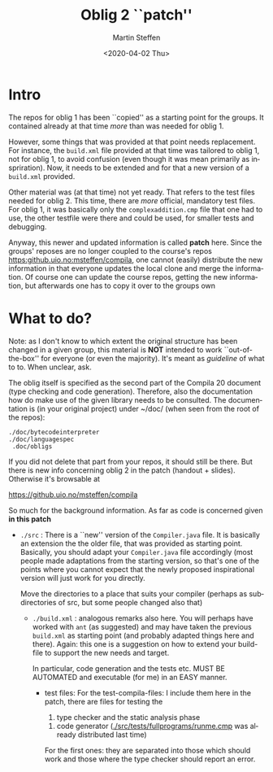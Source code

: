 #+OPTIONS: ':nil *:t -:t ::t <:t H:3 \n:nil ^:t arch:headline author:t
#+OPTIONS: broken-links:nil c:nil creator:nil d:(not "LOGBOOK") date:t e:t
#+OPTIONS: email:nil f:t inline:t num:t p:nil pri:nil prop:nil stat:t
#+OPTIONS: tags:nil tasks:t tex:t timestamp:t title:t toc:t todo:t |:t
#+TITLE: Oblig 2 ``patch'' 
#+DATE: <2020-04-02 Thu>
#+AUTHOR: Martin Steffen
#+EMAIL: msteffen@ifi.uio.no
#+LANGUAGE: en
#+SELECT_TAGS: export slides B_frame B_againframe
#+EXCLUDE_TAGS: private noexport B_note todo handout ARCHIVE script
#+CREATOR: Emacs 25.3.1 (Org mode 9.1.6)


* Intro

The repos for oblig 1 has been ``copied'' as a starting point for the
groups. It contained already at that time /more/ than was needed for
oblig 1.

However, some things that was provided at that point needs replacement. For
instance, the ~build.xml~ file provided at that time was tailored to oblig
1, not for oblig 1, to avoid confusion (even though it was mean primarily
as inspriration). Now, it needs to be extended and for that a new version
of a ~build.xml~ provided.

Other material was (at that time) not yet ready. That refers to the test
files needed for oblig 2. This time, there are /more/ official, mandatory
test files. For oblig 1, it was basically only the ~complexaddition.cmp~
file that one had to use, the other testfile were there and could be used,
for smaller tests and debugging.


Anyway, this newer and updated information is called *patch* here. Since
the groups' reposes are no longer coupled to the course's repos
[[https:github.uio.no:msteffen/compila]], one cannot (easily) distribute the
new information in that everyone updates the local clone and merge the
information. Of course one can update the course repos, getting the new
information, but afterwards one has to copy it over to the groups own



* What to do?



Note: as I don't know to which extent the original structure has been
changed in a given group, this material is *NOT* intended to work
``out-of-the-box'' for everyone (or even the majority). It's meant as
/guideline/ of what to to. When unclear, ask.

The oblig itself is specified as the second part of the Compila 20 document
(type checking and code generation). Therefore, also the documentation how
do make use of the given library needs to be consulted. The documentation
is (in your original project) under ~/doc/ (when seen from the root of the
repos):




#+begin_example
 ./doc/bytecodeinterpreter
 ./doc/languagespec
  .doc/obligs
#+end_example

If you did not delete that part from your repos, it should still be
there. But there is new info concerning oblig 2 in the patch (handout +
slides).  Otherwise it's  browsable at

    https://github.uio.no/msteffen/compila


So much for the background information. As far as code is concerned given
*in this patch*


  - ~./src~ : There is a ``new'' version of the ~Compiler.java~ file.
            It is basically an extension the the older file, that was provided
	    as starting point. Basically, you should adapt your ~Compiler.java~ file
	    accordingly (most people made adaptations from the starting version, so
	    that's one of the points where you cannot expect that the newly proposed
	    inspirational version will just work for you directly.



          Move the directories to a place that suits your compiler (perhaps as
	   subdirectories of src, but some people changed also that)



   - ~./build.xml~ : analogous remarks also here. You will perhaps have worked with
                   ~ant~ (as suggested) and may have taken the previous
                  ~build.xml~ as starting point (and probably adapted things here and there). 
                  Again: this one is a suggestion on how to extend your build-file to support the new
                  needs and target. 

		    In particular, code generation and the tests etc. MUST
                    BE AUTOMATED and executable (for me) in an EASY manner.



    - test files: For the test-compila-files: I include them here in the
      patch, there are files for testing the 

           1) type checker and the static analysis phase
	   2) code generator ([[./src/tests/fullprograms/runme.cmp]] was already distributed
	       last time)
      For the first ones: they are separated into those which should work
      and those where the type checker should report an error.



      


